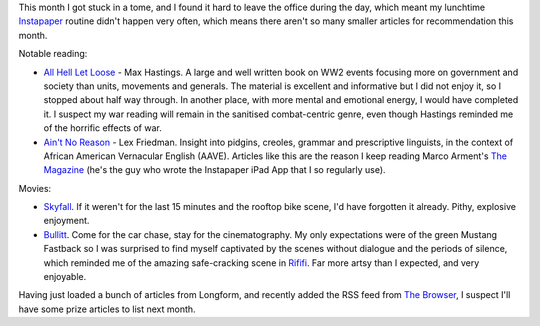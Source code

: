 .. link: 
.. description: 
.. tags: 
.. date: 2013/05/03 18:09:37
.. title: Words and Pictures - April
.. slug: words-and-pictures-april

This month I got stuck in a tome, and I found it hard to leave the office during
the day, which meant my lunchtime `Instapaper <http://www.instapaper.com/>`_ routine didn't
happen very often, which means there aren't so many smaller articles for recommendation
this month.

Notable reading:

* `All Hell Let Loose <http://www.maxhastings.com/2011/all-hell-let-loose/>`_ - Max Hastings. A large and well written book
  on WW2 events focusing more on government and society than units, movements and
  generals. The material is excellent and informative but I did not enjoy it, so
  I stopped about half way through. In another place, with more mental and emotional
  energy, I would have completed it. I suspect my war reading will remain in the
  sanitised combat-centric genre, even though Hastings reminded me of the horrific
  effects of war.
* `Ain't No Reason <http://the-magazine.org/12/aint-no-reason>`_ - Lex Friedman. Insight into pidgins,
  creoles, grammar and prescriptive linguists, in the context of African American Vernacular English (AAVE).
  Articles like this are the reason I keep reading Marco Arment's `The Magazine <http://the-magazine.org>`_
  (he's the guy who wrote the Instapaper iPad App that I so regularly use).


Movies:

* `Skyfall <http://www.imdb.com/title/tt1074638/>`_. If it weren't for the last 15 minutes and
  the rooftop bike scene, I'd have forgotten it already. Pithy, explosive enjoyment.
* `Bullitt <http://www.imdb.com/title/tt0062765/>`_. Come for the car chase, stay for the
  cinematography. My only expectations were of the green Mustang Fastback so I
  was surprised to find myself captivated by the scenes without dialogue and the
  periods of silence, which reminded me of the amazing safe-cracking scene in `Rififi <http://www.imdb.com/title/tt0048021/>`_.
  Far more artsy than I expected, and very enjoyable.


Having just loaded a bunch of articles from Longform, and recently added the RSS feed
from `The Browser <http://thebrowser.com>`_, I suspect I'll have some prize articles
to list next month.
